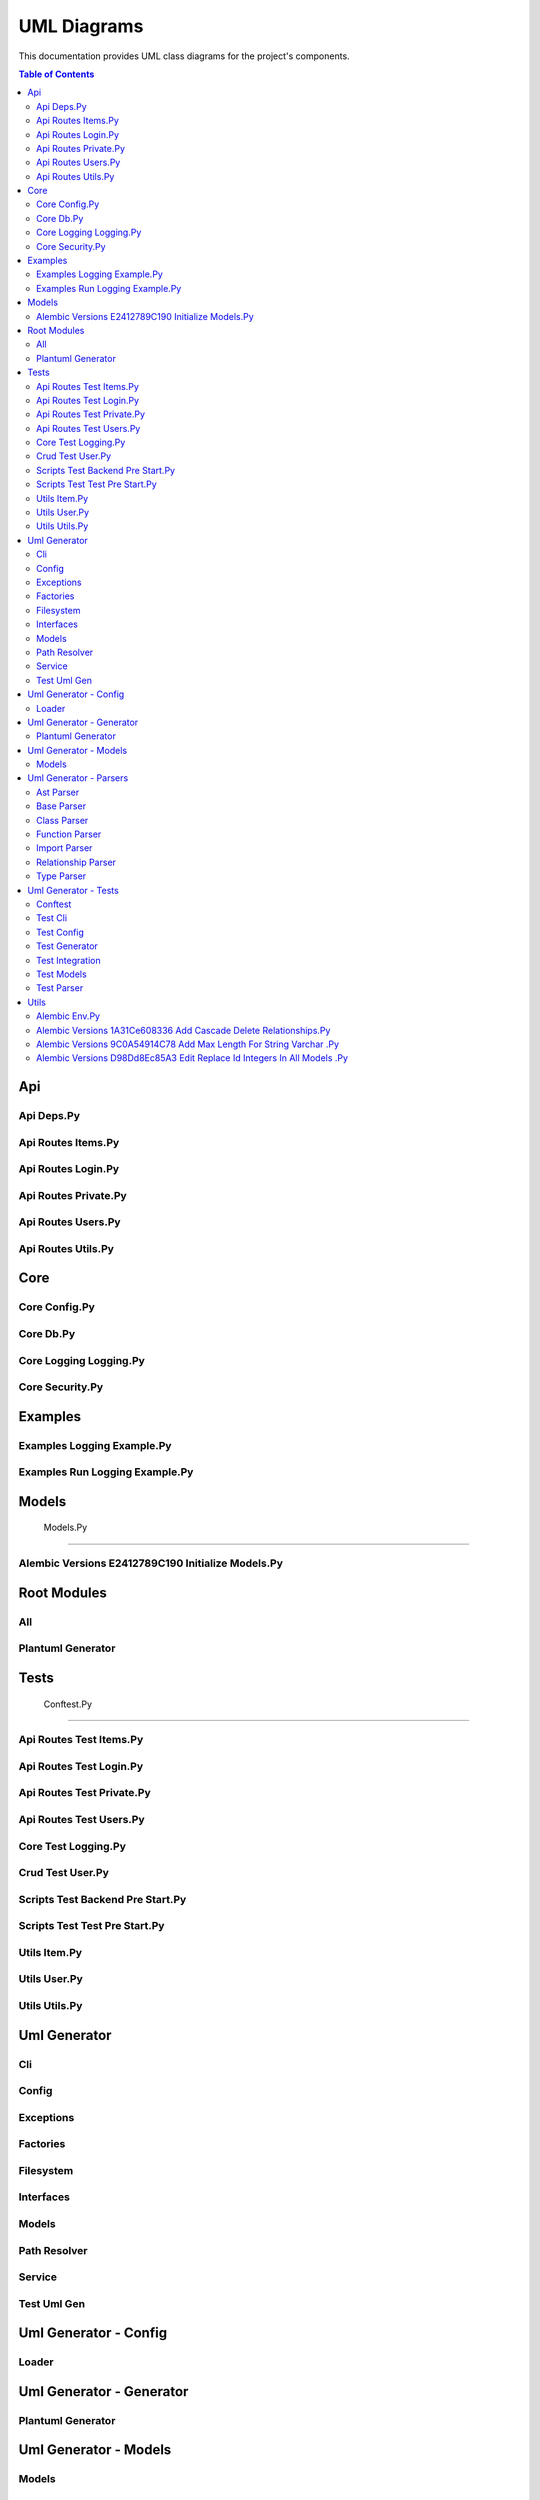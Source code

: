 UML Diagrams
============

This documentation provides UML class diagrams for the project's components.

.. contents:: Table of Contents
   :depth: 2



Api
---


Api Deps.Py
~~~~~~~~~~~

.. uml:: api/api_deps.py.puml


Api Routes Items.Py
~~~~~~~~~~~~~~~~~~~

.. uml:: api/api_routes_items.py.puml


Api Routes Login.Py
~~~~~~~~~~~~~~~~~~~

.. uml:: api/api_routes_login.py.puml


Api Routes Private.Py
~~~~~~~~~~~~~~~~~~~~~

.. uml:: api/api_routes_private.py.puml


Api Routes Users.Py
~~~~~~~~~~~~~~~~~~~

.. uml:: api/api_routes_users.py.puml


Api Routes Utils.Py
~~~~~~~~~~~~~~~~~~~

.. uml:: api/api_routes_utils.py.puml



Core
----


Core Config.Py
~~~~~~~~~~~~~~

.. uml:: core/core_config.py.puml


Core Db.Py
~~~~~~~~~~

.. uml:: core/core_db.py.puml


Core Logging Logging.Py
~~~~~~~~~~~~~~~~~~~~~~~

.. uml:: core/core_logging_logging.py.puml


Core Security.Py
~~~~~~~~~~~~~~~~

.. uml:: core/core_security.py.puml



Examples
--------


Examples Logging Example.Py
~~~~~~~~~~~~~~~~~~~~~~~~~~~

.. uml:: examples/examples_logging_example.py.puml


Examples Run Logging Example.Py
~~~~~~~~~~~~~~~~~~~~~~~~~~~~~~~

.. uml:: examples/examples_run_logging_example.py.puml



Models
------


 Models.Py
~~~~~~~~~~

.. uml:: models/_models.py.puml


Alembic Versions E2412789C190 Initialize Models.Py
~~~~~~~~~~~~~~~~~~~~~~~~~~~~~~~~~~~~~~~~~~~~~~~~~~

.. uml:: models/alembic_versions_e2412789c190_initialize_models.py.puml



Root Modules
------------


All
~~~

.. uml:: all.puml


Plantuml Generator
~~~~~~~~~~~~~~~~~~

.. uml:: plantuml_generator.puml



Tests
-----


 Conftest.Py
~~~~~~~~~~~~

.. uml:: tests/_conftest.py.puml


Api Routes Test Items.Py
~~~~~~~~~~~~~~~~~~~~~~~~

.. uml:: tests/api_routes_test_items.py.puml


Api Routes Test Login.Py
~~~~~~~~~~~~~~~~~~~~~~~~

.. uml:: tests/api_routes_test_login.py.puml


Api Routes Test Private.Py
~~~~~~~~~~~~~~~~~~~~~~~~~~

.. uml:: tests/api_routes_test_private.py.puml


Api Routes Test Users.Py
~~~~~~~~~~~~~~~~~~~~~~~~

.. uml:: tests/api_routes_test_users.py.puml


Core Test Logging.Py
~~~~~~~~~~~~~~~~~~~~

.. uml:: tests/core_test_logging.py.puml


Crud Test User.Py
~~~~~~~~~~~~~~~~~

.. uml:: tests/crud_test_user.py.puml


Scripts Test Backend Pre Start.Py
~~~~~~~~~~~~~~~~~~~~~~~~~~~~~~~~~

.. uml:: tests/scripts_test_backend_pre_start.py.puml


Scripts Test Test Pre Start.Py
~~~~~~~~~~~~~~~~~~~~~~~~~~~~~~

.. uml:: tests/scripts_test_test_pre_start.py.puml


Utils Item.Py
~~~~~~~~~~~~~

.. uml:: tests/utils_item.py.puml


Utils User.Py
~~~~~~~~~~~~~

.. uml:: tests/utils_user.py.puml


Utils Utils.Py
~~~~~~~~~~~~~~

.. uml:: tests/utils_utils.py.puml



Uml Generator
-------------


Cli
~~~

.. uml:: uml_generator/cli.puml


Config
~~~~~~

.. uml:: uml_generator/config.puml


Exceptions
~~~~~~~~~~

.. uml:: uml_generator/exceptions.puml


Factories
~~~~~~~~~

.. uml:: uml_generator/factories.puml


Filesystem
~~~~~~~~~~

.. uml:: uml_generator/filesystem.puml


Interfaces
~~~~~~~~~~

.. uml:: uml_generator/interfaces.puml


Models
~~~~~~

.. uml:: uml_generator/models.puml


Path Resolver
~~~~~~~~~~~~~

.. uml:: uml_generator/path_resolver.puml


Service
~~~~~~~

.. uml:: uml_generator/service.puml


Test Uml Gen
~~~~~~~~~~~~

.. uml:: uml_generator/test_uml_gen.puml



Uml Generator - Config
----------------------


Loader
~~~~~~

.. uml:: uml_generator/config/loader.puml



Uml Generator - Generator
-------------------------


Plantuml Generator
~~~~~~~~~~~~~~~~~~

.. uml:: uml_generator/generator/plantuml_generator.puml



Uml Generator - Models
----------------------


Models
~~~~~~

.. uml:: uml_generator/models/models.puml



Uml Generator - Parsers
-----------------------


Ast Parser
~~~~~~~~~~

.. uml:: uml_generator/parsers/ast_parser.puml


Base Parser
~~~~~~~~~~~

.. uml:: uml_generator/parsers/base_parser.puml


Class Parser
~~~~~~~~~~~~

.. uml:: uml_generator/parsers/class_parser.puml


Function Parser
~~~~~~~~~~~~~~~

.. uml:: uml_generator/parsers/function_parser.puml


Import Parser
~~~~~~~~~~~~~

.. uml:: uml_generator/parsers/import_parser.puml


Relationship Parser
~~~~~~~~~~~~~~~~~~~

.. uml:: uml_generator/parsers/relationship_parser.puml


Type Parser
~~~~~~~~~~~

.. uml:: uml_generator/parsers/type_parser.puml



Uml Generator - Tests
---------------------


Conftest
~~~~~~~~

.. uml:: uml_generator/tests/conftest.puml


Test Cli
~~~~~~~~

.. uml:: uml_generator/tests/test_cli.puml


Test Config
~~~~~~~~~~~

.. uml:: uml_generator/tests/test_config.puml


Test Generator
~~~~~~~~~~~~~~

.. uml:: uml_generator/tests/test_generator.puml


Test Integration
~~~~~~~~~~~~~~~~

.. uml:: uml_generator/tests/test_integration.puml


Test Models
~~~~~~~~~~~

.. uml:: uml_generator/tests/test_models.puml


Test Parser
~~~~~~~~~~~

.. uml:: uml_generator/tests/test_parser.puml



Utils
-----


 Backend Pre Start.Py
~~~~~~~~~~~~~~~~~~~~~

.. uml:: utils/_backend_pre_start.py.puml


 Crud.Py
~~~~~~~~

.. uml:: utils/_crud.py.puml


 Initial Data.Py
~~~~~~~~~~~~~~~~

.. uml:: utils/_initial_data.py.puml


 Main.Py
~~~~~~~~

.. uml:: utils/_main.py.puml


 Tests Pre Start.Py
~~~~~~~~~~~~~~~~~~~

.. uml:: utils/_tests_pre_start.py.puml


 Utils.Py
~~~~~~~~~

.. uml:: utils/_utils.py.puml


Alembic Env.Py
~~~~~~~~~~~~~~

.. uml:: utils/alembic_env.py.puml


Alembic Versions 1A31Ce608336 Add Cascade Delete Relationships.Py
~~~~~~~~~~~~~~~~~~~~~~~~~~~~~~~~~~~~~~~~~~~~~~~~~~~~~~~~~~~~~~~~~

.. uml:: utils/alembic_versions_1a31ce608336_add_cascade_delete_relationships.py.puml


Alembic Versions 9C0A54914C78 Add Max Length For String Varchar .Py
~~~~~~~~~~~~~~~~~~~~~~~~~~~~~~~~~~~~~~~~~~~~~~~~~~~~~~~~~~~~~~~~~~~

.. uml:: utils/alembic_versions_9c0a54914c78_add_max_length_for_string_varchar_.py.puml


Alembic Versions D98Dd8Ec85A3 Edit Replace Id Integers In All Models .Py
~~~~~~~~~~~~~~~~~~~~~~~~~~~~~~~~~~~~~~~~~~~~~~~~~~~~~~~~~~~~~~~~~~~~~~~~

.. uml:: utils/alembic_versions_d98dd8ec85a3_edit_replace_id_integers_in_all_models_.py.puml
